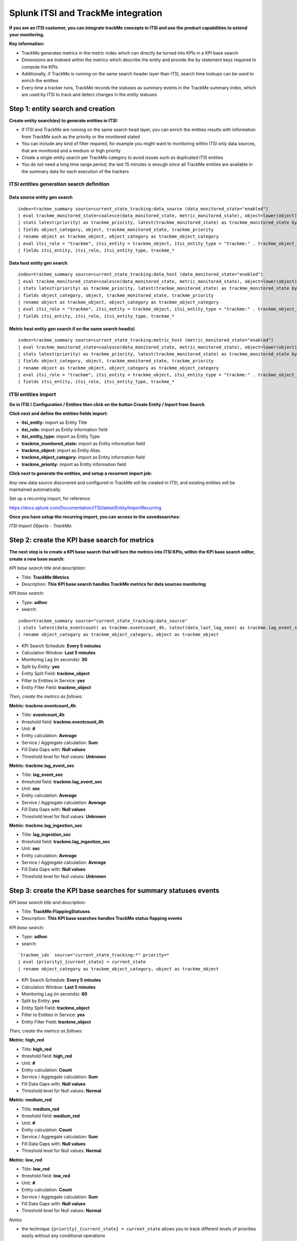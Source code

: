 Splunk ITSI and TrackMe integration
===================================

**If you are an ITSI customer, you can integrate trackMe concepts in ITSI and use the product capabilities to extend your monitoring.**

**Key information:**

- TrackMe generates metrics in the metric index which can directly be turned into KPIs in a KPI base search
- Dimensions are indexed within the metrics which describe the entity and provide the by statement keys required to compute the KPIs
- Additionally, if TrackMe is running on the same search header layer than ITSI, search time lookups can be used to enrich the entities
- Every time a tracker runs, TrackMe records the statuses as summary events in the TrackMe summary index, which are used by ITSI to track and detect changes in the entity statuses

Step 1: entity search and creation
----------------------------------

**Create entity search(es) to generate entities in ITSI:**

- If ITSI and TrackMe are running on the same search head layer, you can enrich the entities results with information from TrackMe such as the priority or the monitored stated
- You can include any kind of filter required, for example you might want to monitoring within ITSI only data sources, that are monitored and a medium or high priority
- Create a single entity search per TrackMe category to avoid issues such as duplicated ITSI entities
- You do not need a long time range period, the last 15 minutes is enough since all TrackMe entities are available in the summary data for each execution of the trackers

ITSI entities generation search definition
^^^^^^^^^^^^^^^^^^^^^^^^^^^^^^^^^^^^^^^^^^

Data source entity gen search
"""""""""""""""""""""""""""""

::

   index=trackme_summary source=current_state_tracking:data_source (data_monitored_state="enabled")
   | eval trackme_monitored_state=coalesce(data_monitored_state, metric_monitored_state), object=lower(object)
   | stats latest(priority) as trackme_priority, latest(trackme_monitored_state) as trackme_monitored_state by object_category, object
   | fields object_category, object, trackme_monitored_state, trackme_priority
   | rename object as trackme_object, object_category as trackme_object_category
   | eval itsi_role = "trackme", itsi_entity = trackme_object, itsi_entity_type = "trackme:" . trackme_object_category
   | fields itsi_entity, itsi_role, itsi_entity_type, trackme_*

Data host entity gen search
"""""""""""""""""""""""""""

::

   index=trackme_summary source=current_state_tracking:data_host (data_monitored_state="enabled")
   | eval trackme_monitored_state=coalesce(data_monitored_state, metric_monitored_state), object=lower(object)
   | stats latest(priority) as trackme_priority, latest(trackme_monitored_state) as trackme_monitored_state by object_category, object
   | fields object_category, object, trackme_monitored_state, trackme_priority
   | rename object as trackme_object, object_category as trackme_object_category
   | eval itsi_role = "trackme", itsi_entity = trackme_object, itsi_entity_type = "trackme:" . trackme_object_category
   | fields itsi_entity, itsi_role, itsi_entity_type, trackme_*

Metric host entity gen search if on the same search head(s)
"""""""""""""""""""""""""""""""""""""""""""""""""""""""""""

::

   index=trackme_summary source=current_state_tracking:metric_host (metric_monitored_state="enabled")
   | eval trackme_monitored_state=coalesce(data_monitored_state, metric_monitored_state), object=lower(object)
   | stats latest(priority) as trackme_priority, latest(trackme_monitored_state) as trackme_monitored_state by object_category, object
   | fields object_category, object, trackme_monitored_state, trackme_priority
   | rename object as trackme_object, object_category as trackme_object_category
   | eval itsi_role = "trackme", itsi_entity = trackme_object, itsi_entity_type = "trackme:" . trackme_object_category
   | fields itsi_entity, itsi_role, itsi_entity_type, trackme_*


ITSI entities import
^^^^^^^^^^^^^^^^^^^^

**Go in ITSI / Configuration / Entities then click on the button Create Entity / Inport from Search**

.. image:: img/itsi_v2/entities_import_screen1.png
   :alt: entities_import_screen1.png
   :align: center
   :width: 900px
   :class: with-border

**Click next and define the entities fields import:**

- **itsi_entity:** import as Entity Title
- **itsi_role:** import as Entity information field
- **itsi_entity_type:** import as Entity Type
- **trackme_monitored_state:** import as Entity information field
- **trackme_object:** import as Entity Alias
- **trackme_object_category:** import as Entity information field
- **trackme_priority:** import as Entity information field

.. image:: img/itsi_v2/entities_import_screen2.png
   :alt: entities_import_screen2.png
   :align: center
   :width: 900px
   :class: with-border

**Click next to generate the entities, and setup a recurrent import job:**

.. image:: img/itsi_entities3.png
   :alt: itsi_entities3.png
   :align: center
   :width: 1000px
   :class: with-border

.. image:: img/itsi_entities4.png
   :alt: itsi_entities4.png
   :align: center
   :width: 1000px
   :class: with-border

Any new data source discovered and configured in TrackMe will be created in ITSI, and existing entities will be maintained automatically.

Set up a recurring import, for reference:

https://docs.splunk.com/Documentation/ITSI/latest/Entity/ImportRecurring

**Once you have setup the recurring import, you can access to the savedsearches:**

*ITSI Import Objects - TrackMe:*

.. image:: img/itsi_v2/entities_recurring_import.png
   :alt: entities_recurring_import.png
   :align: center
   :width: 1000px
   :class: with-border

Step 2: create the KPI base search for metrics
----------------------------------------------

**The next step is to create a KPI base saarch that will turn the metrics into ITSI KPIs, within the KPI base search editor, create a new base search:**

*KPI base search title and description:*

- Title: **TrackMe:Metrics**
- Description: **This KPI base search handles TrackMe metrics for data sources monitoring**

*KPI base search*:

- Type: **adhoc**
- search:

::

   index=trackme_summary source="current_state_tracking:data_source"
   | stats latest(data_eventcount) as trackme.eventcount_4h, latest(data_last_lag_seen) as trackme.lag_event_sec, latest(data_last_ingestion_lag_seen) as trackme.lag_ingestion_sec by _time, object_category, object
   | rename object_category as trackme_object_category, object as trackme_object

- KPI Search Schedule: **Every 5 minutes**
- Calculation Window: **Last 5 minutes**
- Monitoring Lag (in seconds): **30**
- Split by Entity: **yes**
- Entity Split Field: **trackme_object**
- Filter to Entities in Service: **yes**
- Entity Filter Field: **trackme_object**

.. image:: img/itsi_v2/kpi_basesearch_metrics1.png
   :alt: kpi_basesearch_metrics1.png
   :align: center
   :width: 1000px
   :class: with-border

*Then, create the metrics as follows:*

**Metric: trackme.eventcount_4h**

- Title: **eventcount_4h**
- threshold field: **trackme.eventcount_4h**
- Unit: **#**
- Entity calculation: **Average**
- Service / Aggregate calculation: **Sum**
- Fill Data Gaps with: **Null values**
- Threshold level for Null values: **Unknown**

.. image:: img/itsi_v2/kpi_basesearch_metrics2.png
   :alt: kpi_basesearch_metrics2.png
   :align: center
   :width: 500px
   :class: with-border

**Metric: trackme.lag_event_sec**

- Title: **lag_event_sec**
- threshold field: **trackme.lag_event_sec**
- Unit: **sec**
- Entity calculation: **Average**
- Service / Aggregate calculation: **Average**
- Fill Data Gaps with: **Null values**
- Threshold level for Null values: **Unknown**

.. image:: img/itsi_v2/kpi_basesearch_metrics3.png
   :alt: kpi_basesearch_metrics3.png
   :align: center
   :width: 500px
   :class: with-border

**Metric: trackme.lag_ingestion_sec**

- Title: **lag_ingestion_sec**
- threshold field: **trackme.lag_ingestion_sec**
- Unit: **sec**
- Entity calculation: **Average**
- Service / Aggregate calculation: **Average**
- Fill Data Gaps with: **Null values**
- Threshold level for Null values: **Unknown**

.. image:: img/itsi_v2/kpi_basesearch_metrics4.png
   :alt: kpi_basesearch_metrics4.png
   :align: center
   :width: 500px
   :class: with-border

Step 3: create the KPI base searches for summary statuses events
----------------------------------------------------------------

*KPI base search title and description:*

- Title: **TrackMe:FlappingStatuses**
- Description: **This KPI base searches handles TrackMe status flapping events**

*KPI base search:*

- Type: **adhoc**
- search:

::

   `trackme_idx` source="current_state_tracking:*" priority=*
   | eval {priority}_{current_state} = current_state
   | rename object_category as trackme_object_category, object as trackme_object

- KPI Search Schedule: **Every 5 minutes**
- Calculation Window: **Last 5 minutes**
- Monitoring Lag (in seconds): **60**
- Split by Entity: **yes**
- Entity Split Field: **trackme_object**
- Filter to Entities in Service: **yes**
- Entity Filter Field: **trackme_object**

.. image:: img/itsi_v2/kpi_basesearch_metrics5.png
   :alt: kpi_basesearch_metrics5.png
   :align: center
   :width: 1000px
   :class: with-border

*Then, create the metrics as follows:*

**Metric: high_red**

- Title: **high_red**
- threshold field: **high_red**
- Unit: **#**
- Entity calculation: **Count**
- Service / Aggregate calculation: **Sum**
- Fill Data Gaps with: **Null values**
- Threshold level for Null values: **Normal**

.. image:: img/itsi_v2/kpi_basesearch_metrics6.png
   :alt: kpi_basesearch_metrics6.png
   :align: center
   :width: 500px
   :class: with-border

**Metric: medium_red**

- Title: **medium_red**
- threshold field: **medium_red**
- Unit: **#**
- Entity calculation: **Count**
- Service / Aggregate calculation: **Sum**
- Fill Data Gaps with: **Null values**
- Threshold level for Null values: **Normal**

.. image:: img/itsi_v2/kpi_basesearch_metrics7.png
   :alt: kpi_basesearch_metrics7.png
   :align: center
   :width: 500px
   :class: with-border

**Metric: low_red**

- Title: **low_red**
- threshold field: **low_red**
- Unit: **#**
- Entity calculation: **Count**
- Service / Aggregate calculation: **Sum**
- Fill Data Gaps with: **Null values**
- Threshold level for Null values: **Normal**

.. image:: img/itsi_v2/kpi_basesearch_metrics8.png
   :alt: kpi_basesearch_metrics8.png
   :align: center
   :width: 500px
   :class: with-border

*Notes:*

- the technique ``{priority}_{current_state} = current_state`` allows you to track different levels of priorities easily without any conditional operations

Step 4: create a service that will be used for the service template definition
------------------------------------------------------------------------------

**Go in Services / Create Service:**

- Title: **TrackMe:Template**
- Description: **This is the template initial service for TrackMe**
- Manually add service content

.. image:: img/itsi_v2/service_template1.png
   :alt: service_template1.png
   :align: center
   :width: 500px
   :class: with-border

**Define the entities rules as follows:**

.. image:: img/itsi_v2/service_template_main.png
   :alt: service_template_main.png
   :align: center
   :width: 1000px
   :class: with-border

- Info: itsi_role matches "trackme"
- Info: trackme_object_category matches "*"
- Entity Tile: does not match "*"

.. image:: img/itsi_v2/service_template2.png
   :alt: service_template2.png
   :align: center
   :width: 1000px
   :class: with-border

**Add the KPIs to the service, as follows:**

**TrackMe:eventcount_4h**

- Title: TrackMe:eventcount_4h
- Description: TrackMe records the event count per time of 4 hours per entity

.. image:: img/itsi_v2/service_template3.png
   :alt: service_template3.png
   :align: center
   :width: 500px
   :class: with-border

.. image:: img/itsi_v2/service_template4.png
   :alt: service_template4.png
   :align: center
   :width: 500px
   :class: with-border

*Click next until you can hit the finish button.*

**TrackMe:lag_event_sec**

- Title: TrackMe:lag_event_sec
- Description: TrackMe records the event lagging in seconds per entity

.. image:: img/itsi_v2/service_template5.png
   :alt: service_template5.png
   :align: center
   :width: 500px
   :class: with-border

.. image:: img/itsi_v2/service_template6.png
   :alt: service_template6.png
   :align: center
   :width: 500px
   :class: with-border

*Click next until you can hit the finish button.*

**TrackMe:lag_ingestion_sec**

- Title: TrackMe:lag_ingestion_sec
- Description: TrackMe records the event latency lagging in seconds per entity

.. image:: img/itsi_v2/service_template7.png
   :alt: service_template7.png
   :align: center
   :width: 500px
   :class: with-border

.. image:: img/itsi_v2/service_template8.png
   :alt: service_template8.png
   :align: center
   :width: 500px
   :class: with-border

*Click next until you can hit the finish button.*

**TrackMe:high_red**

- Title: TrackMe:high_red
- Description: TrackMe records flapping statuses events based on the entity priority, this metric handles high priority entities swtiching to a red status

.. image:: img/itsi_v2/service_template9.png
   :alt: service_template7.png
   :align: center
   :width: 500px
   :class: with-border

.. image:: img/itsi_v2/service_template10.png
   :alt: service_template10.png
   :align: center
   :width: 500px
   :class: with-border

*Click next until you can hit the finish button.*

**TrackMe:high_red**

- Title: TrackMe:medium_red
- Description: TrackMe records flapping statuses events based on the entity priority, this metric handles medium priority entities swtiching to a red status

.. image:: img/itsi_v2/service_template11.png
   :alt: service_template11.png
   :align: center
   :width: 500px
   :class: with-border

.. image:: img/itsi_v2/service_template12.png
   :alt: service_template12.png
   :align: center
   :width: 500px
   :class: with-border

*Click next until you can hit the finish button.*

**TrackMe:low_red**

- Title: TrackMe:low_red
- Description: TrackMe records flapping statuses events based on the entity priority, this metric handles low priority entities swtiching to a red status

.. image:: img/itsi_v2/service_template13.png
   :alt: service_template13.png
   :align: center
   :width: 500px
   :class: with-border

.. image:: img/itsi_v2/service_template14.png
   :alt: service_template14.png
   :align: center
   :width: 500px
   :class: with-border

*Click next until you can hit the finish button.*

*Note: This pseudo service can optionally be deleted post service template creation, but you can as well keep it to allow future service creation based on this service rather using the service template feature.*

Step 5: create a service template
---------------------------------

**Now that we have a pseudo service, we can create a service template based on it, the service template would be used to create and link new services:**

- Click on Configure / Services Templates
- Use the previously created pseudo service to create a new service template
- Any future customization of this service template will be reflected to all linked services (which can be controlled when modifications on the template are made)

.. image:: img/itsi_v2/service_template_create.png
   :alt: service_template_create.png
   :align: center
   :width: 500px
   :class: with-border

Step 6: fine tun threasholds
----------------------------

On the service template, you can fine tune some of the thresholds, essentially regarding the status flapping metrics.

The thresholds related to the maximal lagging values and evencount would be fine tuned on a per service basis.

**Fine tuning the flapping statuses:**

At the minimum, if TrackMe detects an issue with the entity, the ITSI service should reflect the issue on the TrackMe notation, such as:

.. image:: img/itsi_v2/service_template_thresholds.png
   :alt: service_template_thresholds.png
   :align: center
   :width: 1000px
   :class: with-border

**Make sure to apply the same thresholds per entity, and reflect the same change on medium_red and low_red metrics. (with potentially different values if necessary)**

When business and technical services are created, you potentially can fine tune the other metrics up to the requirements, note that TrackMe settings for that or these entities composing the service are reflected in anyway using the flapping statuses metrics.

Final: Create services business and technical services using TrackMe KPIs
-------------------------------------------------------------------------

Finally, the ITSI integration is ready and you can create new services using the template service or manually cloning the pseudo service we created earlier.

**Once you created and activated a new service, ITSI will start to report TrackMe KPIs after a short moment: (metrics are generated every 5 minutes)**

.. image:: img/itsi_example1.png
   :alt: itsi_example1.png
   :align: center
   :width: 1200px

.. image:: img/itsi_example2.png
   :alt: itsi_example2.png
   :align: center
   :width: 1200px

.. image:: img/itsi_customer_example1.png
   :alt: itsi_customer_example1.png
   :align: center
   :width: 1200px

.. image:: img/itsi_customer_example2.png
   :alt: itsi_customer_example2.png
   :align: center
   :width: 1200px

.. image:: img/itsi_customer_example3.png
   :alt: itsi_customer_example3.png
   :align: center
   :width: 1200px

.. image:: img/itsi_customer_example4.png
   :alt: itsi_customer_example4.png
   :align: center
   :width: 1200px

.. image:: img/itsi_customer_example5.png
   :alt: itsi_customer_example5.png
   :align: center
   :width: 1200px

**TrackMe acts now transparently as a companion of ITSI, you will continue to manage data sources in TrackMe, create Elastic sources, manage states and max lagging values which are reflected naturally in ITSI.**
